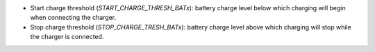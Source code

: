 * Start charge threshold (`START_CHARGE_THRESH_BATx`): battery charge level
  below which charging will begin when connecting the charger.
* Stop charge threshold (`STOP_CHARGE_TRESH_BATx`): battery charge level
  above which charging will stop while the charger is connected.

